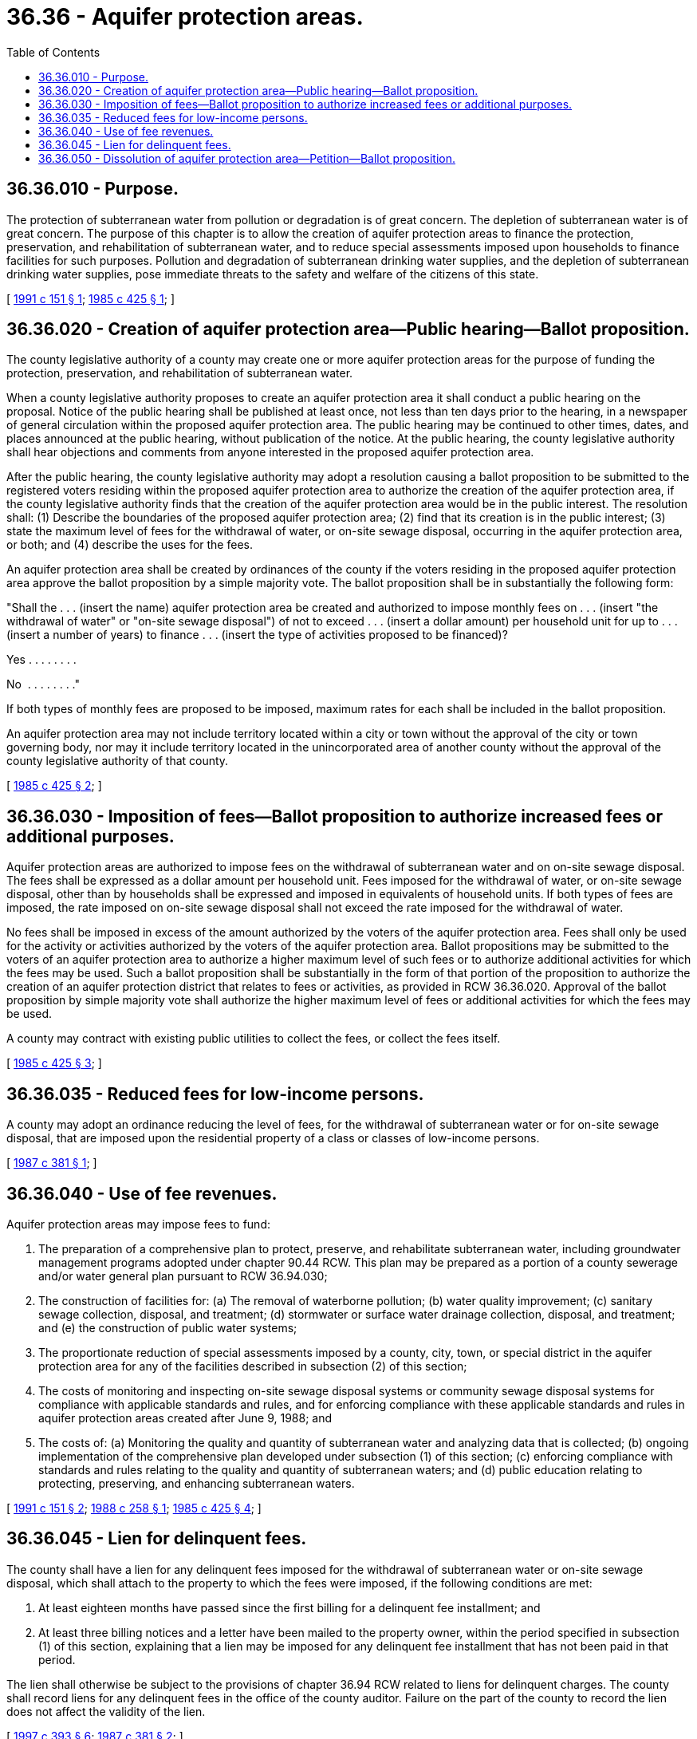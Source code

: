 = 36.36 - Aquifer protection areas.
:toc:

== 36.36.010 - Purpose.
The protection of subterranean water from pollution or degradation is of great concern. The depletion of subterranean water is of great concern. The purpose of this chapter is to allow the creation of aquifer protection areas to finance the protection, preservation, and rehabilitation of subterranean water, and to reduce special assessments imposed upon households to finance facilities for such purposes. Pollution and degradation of subterranean drinking water supplies, and the depletion of subterranean drinking water supplies, pose immediate threats to the safety and welfare of the citizens of this state.

[ http://lawfilesext.leg.wa.gov/biennium/1991-92/Pdf/Bills/Session%20Laws/House/1019-S.SL.pdf?cite=1991%20c%20151%20§%201[1991 c 151 § 1]; http://leg.wa.gov/CodeReviser/documents/sessionlaw/1985c425.pdf?cite=1985%20c%20425%20§%201[1985 c 425 § 1]; ]

== 36.36.020 - Creation of aquifer protection area—Public hearing—Ballot proposition.
The county legislative authority of a county may create one or more aquifer protection areas for the purpose of funding the protection, preservation, and rehabilitation of subterranean water.

When a county legislative authority proposes to create an aquifer protection area it shall conduct a public hearing on the proposal. Notice of the public hearing shall be published at least once, not less than ten days prior to the hearing, in a newspaper of general circulation within the proposed aquifer protection area. The public hearing may be continued to other times, dates, and places announced at the public hearing, without publication of the notice. At the public hearing, the county legislative authority shall hear objections and comments from anyone interested in the proposed aquifer protection area.

After the public hearing, the county legislative authority may adopt a resolution causing a ballot proposition to be submitted to the registered voters residing within the proposed aquifer protection area to authorize the creation of the aquifer protection area, if the county legislative authority finds that the creation of the aquifer protection area would be in the public interest. The resolution shall: (1) Describe the boundaries of the proposed aquifer protection area; (2) find that its creation is in the public interest; (3) state the maximum level of fees for the withdrawal of water, or on-site sewage disposal, occurring in the aquifer protection area, or both; and (4) describe the uses for the fees.

An aquifer protection area shall be created by ordinances of the county if the voters residing in the proposed aquifer protection area approve the ballot proposition by a simple majority vote. The ballot proposition shall be in substantially the following form:

"Shall the . . . (insert the name) aquifer protection area be created and authorized to impose monthly fees on . . . (insert "the withdrawal of water" or "on-site sewage disposal") of not to exceed . . . (insert a dollar amount) per household unit for up to . . . (insert a number of years) to finance . . . (insert the type of activities proposed to be financed)?

Yes . . . . . . . .

No  . . . . . . . ."

If both types of monthly fees are proposed to be imposed, maximum rates for each shall be included in the ballot proposition.

An aquifer protection area may not include territory located within a city or town without the approval of the city or town governing body, nor may it include territory located in the unincorporated area of another county without the approval of the county legislative authority of that county.

[ http://leg.wa.gov/CodeReviser/documents/sessionlaw/1985c425.pdf?cite=1985%20c%20425%20§%202[1985 c 425 § 2]; ]

== 36.36.030 - Imposition of fees—Ballot proposition to authorize increased fees or additional purposes.
Aquifer protection areas are authorized to impose fees on the withdrawal of subterranean water and on on-site sewage disposal. The fees shall be expressed as a dollar amount per household unit. Fees imposed for the withdrawal of water, or on-site sewage disposal, other than by households shall be expressed and imposed in equivalents of household units. If both types of fees are imposed, the rate imposed on on-site sewage disposal shall not exceed the rate imposed for the withdrawal of water.

No fees shall be imposed in excess of the amount authorized by the voters of the aquifer protection area. Fees shall only be used for the activity or activities authorized by the voters of the aquifer protection area. Ballot propositions may be submitted to the voters of an aquifer protection area to authorize a higher maximum level of such fees or to authorize additional activities for which the fees may be used. Such a ballot proposition shall be substantially in the form of that portion of the proposition to authorize the creation of an aquifer protection district that relates to fees or activities, as provided in RCW 36.36.020. Approval of the ballot proposition by simple majority vote shall authorize the higher maximum level of fees or additional activities for which the fees may be used.

A county may contract with existing public utilities to collect the fees, or collect the fees itself.

[ http://leg.wa.gov/CodeReviser/documents/sessionlaw/1985c425.pdf?cite=1985%20c%20425%20§%203[1985 c 425 § 3]; ]

== 36.36.035 - Reduced fees for low-income persons.
A county may adopt an ordinance reducing the level of fees, for the withdrawal of subterranean water or for on-site sewage disposal, that are imposed upon the residential property of a class or classes of low-income persons.

[ http://leg.wa.gov/CodeReviser/documents/sessionlaw/1987c381.pdf?cite=1987%20c%20381%20§%201[1987 c 381 § 1]; ]

== 36.36.040 - Use of fee revenues.
Aquifer protection areas may impose fees to fund:

. The preparation of a comprehensive plan to protect, preserve, and rehabilitate subterranean water, including groundwater management programs adopted under chapter 90.44 RCW. This plan may be prepared as a portion of a county sewerage and/or water general plan pursuant to RCW 36.94.030;

. The construction of facilities for: (a) The removal of waterborne pollution; (b) water quality improvement; (c) sanitary sewage collection, disposal, and treatment; (d) stormwater or surface water drainage collection, disposal, and treatment; and (e) the construction of public water systems;

. The proportionate reduction of special assessments imposed by a county, city, town, or special district in the aquifer protection area for any of the facilities described in subsection (2) of this section;

. The costs of monitoring and inspecting on-site sewage disposal systems or community sewage disposal systems for compliance with applicable standards and rules, and for enforcing compliance with these applicable standards and rules in aquifer protection areas created after June 9, 1988; and

. The costs of: (a) Monitoring the quality and quantity of subterranean water and analyzing data that is collected; (b) ongoing implementation of the comprehensive plan developed under subsection (1) of this section; (c) enforcing compliance with standards and rules relating to the quality and quantity of subterranean waters; and (d) public education relating to protecting, preserving, and enhancing subterranean waters.

[ http://lawfilesext.leg.wa.gov/biennium/1991-92/Pdf/Bills/Session%20Laws/House/1019-S.SL.pdf?cite=1991%20c%20151%20§%202[1991 c 151 § 2]; http://leg.wa.gov/CodeReviser/documents/sessionlaw/1988c258.pdf?cite=1988%20c%20258%20§%201[1988 c 258 § 1]; http://leg.wa.gov/CodeReviser/documents/sessionlaw/1985c425.pdf?cite=1985%20c%20425%20§%204[1985 c 425 § 4]; ]

== 36.36.045 - Lien for delinquent fees.
The county shall have a lien for any delinquent fees imposed for the withdrawal of subterranean water or on-site sewage disposal, which shall attach to the property to which the fees were imposed, if the following conditions are met:

. At least eighteen months have passed since the first billing for a delinquent fee installment; and

. At least three billing notices and a letter have been mailed to the property owner, within the period specified in subsection (1) of this section, explaining that a lien may be imposed for any delinquent fee installment that has not been paid in that period.

The lien shall otherwise be subject to the provisions of chapter 36.94 RCW related to liens for delinquent charges. The county shall record liens for any delinquent fees in the office of the county auditor. Failure on the part of the county to record the lien does not affect the validity of the lien.

[ http://lawfilesext.leg.wa.gov/biennium/1997-98/Pdf/Bills/Session%20Laws/Senate/5028-S.SL.pdf?cite=1997%20c%20393%20§%206[1997 c 393 § 6]; http://leg.wa.gov/CodeReviser/documents/sessionlaw/1987c381.pdf?cite=1987%20c%20381%20§%202[1987 c 381 § 2]; ]

== 36.36.050 - Dissolution of aquifer protection area—Petition—Ballot proposition.
A county legislative authority may dissolve an aquifer protection area upon a finding that such dissolution is in the public interest.

A ballot proposition to dissolve an aquifer protection district shall be placed on the ballot for the approval or rejection of the voters residing in an aquifer protection area, when a petition requesting such a ballot proposition is signed by at least twenty percent of the voters residing in the aquifer protection area and is filed with the county legislative authority of the county originally creating the aquifer protection area. The ballot proposition shall be placed on the ballot at the next general election occurring sixty or more days after the petition has been filed. Approval of the ballot proposition by a simple majority vote shall cause the dissolution of the aquifer protection area.

[ http://leg.wa.gov/CodeReviser/documents/sessionlaw/1985c425.pdf?cite=1985%20c%20425%20§%205[1985 c 425 § 5]; ]

